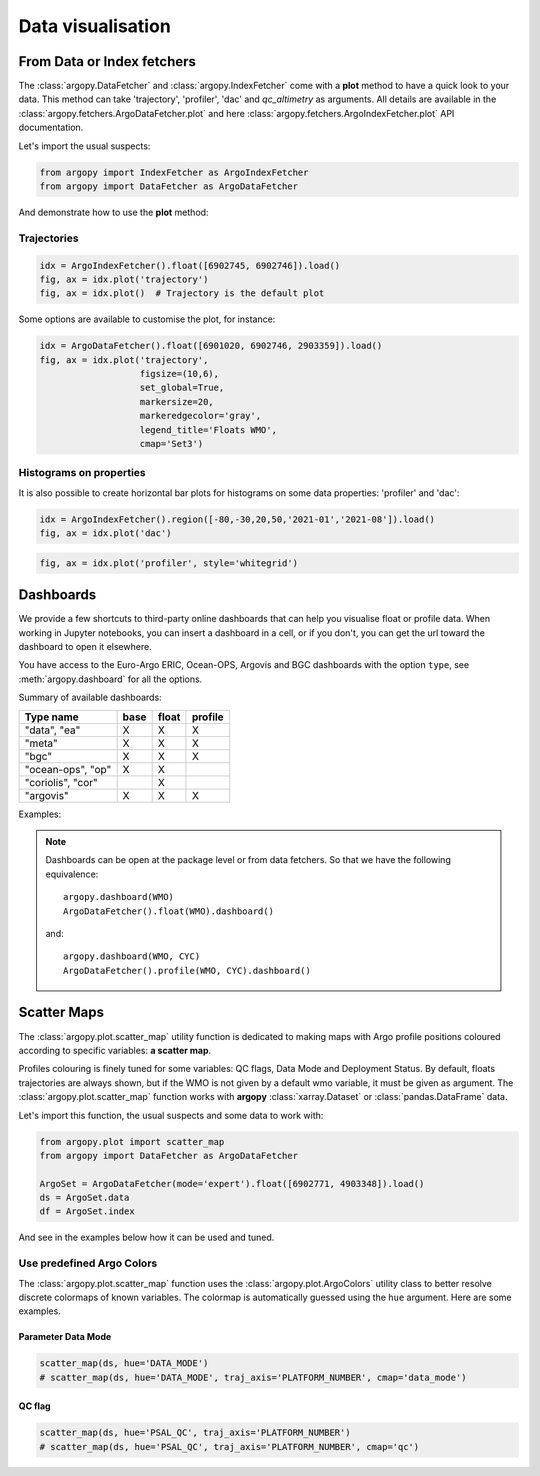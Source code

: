 .. _data_viz:

Data visualisation
##################

From Data or Index fetchers
***************************

The :class:`argopy.DataFetcher` and :class:`argopy.IndexFetcher` come with a **plot** method to have a quick look to your data. This method can take 'trajectory', 'profiler', 'dac' and `qc_altimetry` as arguments. All details are available in the :class:`argopy.fetchers.ArgoDataFetcher.plot` and here :class:`argopy.fetchers.ArgoIndexFetcher.plot` API documentation.

Let's import the usual suspects:

.. code-block:: python

    from argopy import IndexFetcher as ArgoIndexFetcher
    from argopy import DataFetcher as ArgoDataFetcher


And demonstrate how to use the **plot** method:

Trajectories
============

.. code-block:: python

    idx = ArgoIndexFetcher().float([6902745, 6902746]).load()
    fig, ax = idx.plot('trajectory')
    fig, ax = idx.plot()  # Trajectory is the default plot

.. image:: _static/trajectory_sample.png

Some options are available to customise the plot, for instance:

.. code-block:: python

    idx = ArgoDataFetcher().float([6901020, 6902746, 2903359]).load()
    fig, ax = idx.plot('trajectory',
                       figsize=(10,6),
                       set_global=True,
                       markersize=20,
                       markeredgecolor='gray',
                       legend_title='Floats WMO',
                       cmap='Set3')

.. image:: _static/trajectory_sample_opts.png


Histograms on properties
========================

It is also possible to create horizontal bar plots for histograms on some data properties: 'profiler' and 'dac':

.. code-block:: python

    idx = ArgoIndexFetcher().region([-80,-30,20,50,'2021-01','2021-08']).load()
    fig, ax = idx.plot('dac')

.. image:: _static/bar_dac.png

.. code-block:: python

    fig, ax = idx.plot('profiler', style='whitegrid')

.. image:: _static/bar_profiler.png


Dashboards
**********

We provide a few shortcuts to third-party online dashboards that can help you visualise float or profile data.
When working in Jupyter notebooks, you can insert a dashboard in a cell, or if you don't, you can get the url toward the dashboard to open it elsewhere.

You have access to the Euro-Argo ERIC, Ocean-OPS, Argovis and BGC dashboards with the option ``type``, see :meth:`argopy.dashboard` for all the options.

Summary of available dashboards:

=================== ==== ===== =======
**Type name**       base float profile
=================== ==== ===== =======
"data", "ea"        X    X     X
"meta"              X    X     X
"bgc"               X    X     X
"ocean-ops", "op"   X    X
"coriolis", "cor"        X
"argovis"           X    X     X
=================== ==== ===== =======

Examples:

.. tabs::

    .. tab:: Default

        Open the default dashboard without arguments:

        .. code-block:: python

            argopy.dashboard()

        .. image:: _static/dashboard_data.png

    .. tab:: Float

        For a specific float, just provide its WMO:

        .. code-block:: python

            argopy.dashboard(5904797)


        .. image:: _static/dashboard_float.png

    .. tab:: Profile

        For a specific float profile, provide its WMO and cycle number:

        .. code-block:: python

            argopy.dashboard(6902746, 12)

        .. image:: _static/dashboard_profile.png

    .. tab:: BGC Profile

        one last example for a BGC float:

        .. code-block:: python

            argopy.dashboard(5903248, 3, type='bgc')


        .. image:: _static/dashboard_profile_bgc.png



.. note::

    Dashboards can be open at the package level or from data fetchers. So that we have the following equivalence::

        argopy.dashboard(WMO)
        ArgoDataFetcher().float(WMO).dashboard()

    and::

        argopy.dashboard(WMO, CYC)
        ArgoDataFetcher().profile(WMO, CYC).dashboard()


Scatter Maps
************

The :class:`argopy.plot.scatter_map` utility function is dedicated to making maps with Argo profile positions coloured according to specific variables: **a scatter map**.

Profiles colouring is finely tuned for some variables: QC flags, Data Mode and Deployment Status. By default, floats trajectories are always shown, but if the WMO is not given by a default wmo variable, it must be given as argument. The :class:`argopy.plot.scatter_map` function works with **argopy** :class:`xarray.Dataset` or :class:`pandas.DataFrame` data.

Let's import this function, the usual suspects and some data to work with:

.. code-block:: python

    from argopy.plot import scatter_map
    from argopy import DataFetcher as ArgoDataFetcher

    ArgoSet = ArgoDataFetcher(mode='expert').float([6902771, 4903348]).load()
    ds = ArgoSet.data
    df = ArgoSet.index

And see in the examples below how it can be used and tuned.

Use predefined Argo Colors
==========================
The :class:`argopy.plot.scatter_map` function uses the :class:`argopy.plot.ArgoColors` utility class to better resolve discrete colormaps of known variables. The colormap is automatically guessed using the ``hue`` argument. Here are some examples.

Parameter Data Mode
-------------------

.. code-block:: python

    scatter_map(ds, hue='DATA_MODE')
    # scatter_map(ds, hue='DATA_MODE', traj_axis='PLATFORM_NUMBER', cmap='data_mode')

.. image:: _static/scatter_map_datamode.png


QC flag
-------

.. code-block:: python

    scatter_map(ds, hue='PSAL_QC', traj_axis='PLATFORM_NUMBER')
    # scatter_map(ds, hue='PSAL_QC', traj_axis='PLATFORM_NUMBER', cmap='qc')

.. image:: _static/scatter_map_qcflag.png
